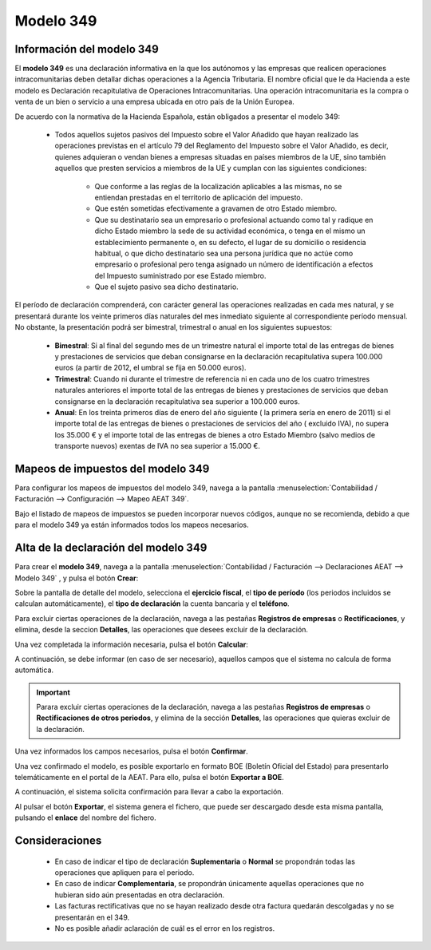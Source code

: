 =============
Modelo 349
=============

Información del modelo 349
============================

El **modelo 349** es una declaración informativa en la que los autónomos y las empresas que realicen
operaciones intracomunitarias deben detallar dichas operaciones a la Agencia Tributaria. El nombre
oficial que le da Hacienda a este modelo es Declaración recapitulativa de Operaciones
Intracomunitarias. Una operación intracomunitaria es la compra o venta de un bien o servicio a
una empresa ubicada en otro país de la Unión Europea.

De acuerdo con la normativa de la Hacienda Española, están obligados a presentar el modelo 349:

   - Todos aquellos sujetos pasivos del Impuesto sobre el Valor Añadido que hayan realizado las operaciones previstas en el artículo 79 del Reglamento del Impuesto sobre el Valor Añadido, es decir, quienes adquieran o vendan bienes a empresas situadas en países miembros de la UE, sino también aquellos que presten servicios a miembros de la UE y cumplan con las siguientes condiciones:

      - Que conforme a las reglas de la localización aplicables a las mismas, no se entiendan prestadas en el territorio de aplicación del impuesto.
      - Que estén sometidas efectivamente a gravamen de otro Estado miembro.
      - Que su destinatario sea un empresario o profesional actuando como tal y radique en dicho Estado miembro la sede de su actividad económica, o tenga en el mismo un establecimiento permanente o, en su defecto, el lugar de su domicilio o residencia habitual, o que dicho destinatario sea una persona jurídica que no actúe como empresario o profesional pero tenga asignado un número de identificación a efectos del Impuesto suministrado por ese Estado miembro.
      - Que el sujeto pasivo sea dicho destinatario.

El período de declaración comprenderá, con carácter general las operaciones realizadas en cada mes natural,
y se presentará durante los veinte primeros días naturales del mes inmediato siguiente al correspondiente
período mensual. No obstante, la presentación podrá ser bimestral, trimestral o anual en los siguientes
supuestos:

   - **Bimestral**: Si al final del segundo mes de un trimestre natural el importe total de las entregas de bienes y prestaciones de servicios que deban consignarse en la declaración recapitulativa supera 100.000 euros (a partir de 2012, el umbral se fija en 50.000 euros).
   - **Trimestral**: Cuando ni durante el trimestre de referencia ni en cada uno de los cuatro trimestres naturales anteriores el importe total de las entregas de bienes y prestaciones de servicios que deban consignarse en la declaración recapitulativa sea superior a 100.000 euros.
   - **Anual**: En los treinta primeros días de enero del año siguiente ( la primera sería en enero de 2011) si el importe total de las entregas de bienes o prestaciones de servicios del año ( excluido IVA), no supera los 35.000 € y el importe total de las entregas de bienes a otro Estado Miembro (salvo medios de transporte nuevos) exentas de IVA no sea superior a 15.000 €.

.. seealso::
   `Modelo 349 - Agencia Tributaria Española <https://sede.agenciatributaria.gob.es/Sede/iva/iva-operaciones-comercio-exterior/identificacion-realizar-operaciones-otros-empresarios-ue/modelo-349.html>`_ .

Mapeos de impuestos del modelo 349
====================================

Para configurar los mapeos de impuestos del modelo 349, navega a la pantalla
:menuselection:`Contabilidad / Facturación --> Configuración --> Mapeo AEAT 349`.

.. image:: modelo349/modelo00.png
   :align: center
   :alt: Mapeos de impuestos del modelo 349

Bajo el listado de mapeos de impuestos se pueden incorporar nuevos códigos, aunque no se recomienda,
debido a que para el modelo 349 ya están informados todos los mapeos necesarios.

Alta de la declaración del modelo 349
=======================================

Para crear el **modelo 349**, navega a la pantalla
:menuselection:`Contabilidad / Facturación --> Declaraciones AEAT --> Modelo 349`
, y pulsa el botón **Crear**:

.. image:: modelo349/modelo01.png
   :align: center
   :alt: Alta de la declaración del modelo 349

Sobre la pantalla de detalle del modelo, selecciona el **ejercicio fiscal**, el **tipo de período**
(los periodos incluidos se calculan automáticamente), el **tipo de declaración** la cuenta bancaria y
el **teléfono**.

Para excluir ciertas operaciones de la declaración, navega a las pestañas **Registros de empresas** o
**Rectificaciones**, y elimina, desde la seccion **Detalles**, las operaciones que desees excluir de
la declaración.

Una vez completada la información necesaria, pulsa el botón **Calcular**:

.. image:: modelo349/modelo02.png
   :align: center
   :alt: Alta de la declaración del modelo 349

A continuación, se debe informar (en caso de ser necesario), aquellos campos que el sistema no
calcula de forma automática.

.. important::
   Parara excluir ciertas operaciones de la declaración, navega a las pestañas **Registros de empresas** o
   **Rectificaciones de otros periodos**, y elimina de la sección **Detalles**, las operaciones que quieras excluir de la declaración.

.. image:: modelo349/modelo03.png
   :align: center
   :alt: Alta de la declaración del modelo 349

Una vez informados los campos necesarios, pulsa el botón **Confirmar**.

.. image:: modelo349/modelo04.png
   :align: center
   :alt: Alta de la declaración del modelo 349

Una vez confirmado el modelo, es posible exportarlo en formato BOE (Boletín Oficial del Estado) para
presentarlo telemáticamente en el portal de la AEAT. Para ello, pulsa el botón **Exportar a BOE**.

.. image:: modelo349/modelo05.png
   :align: center
   :alt: Alta de la declaración del modelo 349

A continuación, el sistema solicita confirmación para llevar a cabo la exportación.

.. image:: modelo349/modelo06.png
   :align: center
   :alt: Alta de la declaración del modelo 349

Al pulsar el botón **Exportar**, el sistema genera el fichero, que puede ser descargado desde esta
misma pantalla, pulsando el **enlace** del nombre del fichero.

.. image:: modelo349/modelo07.png
   :align: center
   :alt: Alta de la declaración del modelo 349

Consideraciones
================

   - En caso de indicar el tipo de declaración **Suplementaria** o **Normal** se propondrán todas las operaciones que apliquen para el periodo.
   - En caso de indicar **Complementaria**, se propondrán únicamente aquellas operaciones que no hubieran sido aún presentadas en otra declaración.
   - Las facturas rectificativas que no se hayan realizado desde otra factura quedarán descolgadas y no se presentarán en el 349.
   - No es posible añadir aclaración de cuál es el error en los registros.
